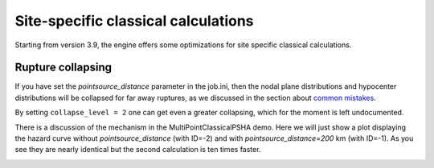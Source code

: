 Site-specific classical calculations
==========================================

Starting from version 3.9, the engine offers some optimizations for
site specific classical calculations.

Rupture collapsing
--------------------------------------

If you have set the `pointsource_distance`
parameter in the job.ini, then the nodal plane distributions and hypocenter
distributions will be collapsed for far away ruptures, as we discussed
in the section about `common mistakes`_.

By setting ``collapse_level = 2`` one can get even a greater collapsing,
which for the moment is left undocumented.

There is a discussion of the mechanism in the
MultiPointClassicalPSHA demo. Here we will just show a plot displaying the
hazard curve without `pointsource_distance` (with ID=-2) and with
`pointsource_distance=200` km (with ID=-1). As you see they are nearly
identical but the second calculation is ten times faster.

.. image:: mp-demo.png

.. _common mistakes: common-mistakes.rst
